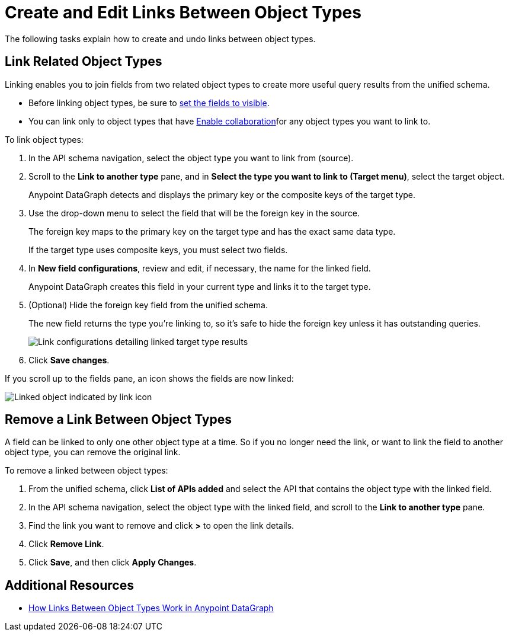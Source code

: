 = Create and Edit Links Between Object Types

The following tasks explain how to create and undo links between object types.

== Link Related Object Types

Linking enables you to join fields from two related object types to create more useful query results from the unified schema.

* Before linking object types, be sure to xref:manage-elements-visibility.adoc[set the fields to visible].
* You can link only to object types that have xref:collaboration.adoc#enable-collaboration-on-an-object-type[Enable collaboration]for any object types you want to link to.

To link object types:

. In the API schema navigation, select the object type you want to link from (source).
. Scroll to the *Link to another type* pane, and in *Select the type you want to link to (Target menu)*, select the target object. 
+
Anypoint DataGraph detects and displays the primary key or the composite keys of the target type.

. Use the drop-down menu to select the field that will be the foreign key in the source.
+
The foreign key maps to the primary key on the target type and has the exact same data type.
+
If the target type uses composite keys, you must select two fields.

. In *New field configurations*, review and edit, if necessary, the name for the linked field.
+
Anypoint DataGraph creates this field in your current type and links it to the target type.
. (Optional) Hide the foreign key field from the unified schema.
+
The new field returns the type you're linking to, so it's safe to hide the foreign key unless it has outstanding queries.
+
image::link-object-type.png[Link configurations detailing linked target type results]

. Click *Save changes*.

If you scroll up to the fields pane, an icon shows the fields are now linked:

image::linked-type-icon.png[Linked object indicated by link icon]

== Remove a Link Between Object Types

A field can be linked to only one other object type at a time. So if you no longer need the link, or want to link the field to another object type, you can remove the original link.

To remove a linked between object types:

. From the unified schema, click *List of APIs added* and select the API that contains the object type with the linked field.
. In the API schema navigation, select the object type with the linked field, and scroll to the *Link to another type* pane.
. Find the link you want to remove and click *>* to open the link details.
. Click *Remove Link*.
. Click *Save*, and then click *Apply Changes*.

== Additional Resources

* xref:linking.adoc[How Links Between Object Types Work in Anypoint DataGraph]
